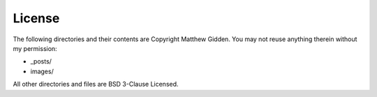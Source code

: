 License
=======
The following directories and their contents are Copyright Matthew Gidden.  You may not reuse anything therein without my permission:

*   _posts/
*   images/

All other directories and files are BSD 3-Clause Licensed.